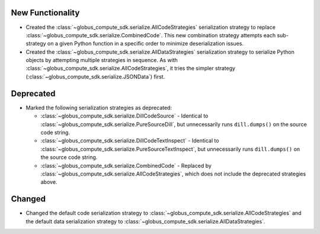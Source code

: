 New Functionality
^^^^^^^^^^^^^^^^^

- Created the :class:`~globus_compute_sdk.serialize.AllCodeStrategies` serialization
  strategy to replace :class:`~globus_compute_sdk.serialize.CombinedCode`. This new
  combination strategy attempts each sub-strategy on a given Python function in a
  specific order to minimize deserialization issues.

- Created the :class:`~globus_compute_sdk.serialize.AllDataStrategies` serialization
  strategy to serialize Python objects by attempting multiple strategies in sequence.
  As with :class:`~globus_compute_sdk.serialize.AllCodeStrategies`, it tries the
  simpler strategy (:class:`~globus_compute_sdk.serialize.JSONData`) first.

Deprecated
^^^^^^^^^^

- Marked the following serialization strategies as deprecated:

  - :class:`~globus_compute_sdk.serialize.DillCodeSource` - Identical to
    :class:`~globus_compute_sdk.serialize.PureSourceDill`, but unnecessarily runs
    ``dill.dumps()`` on the source code string.
  - :class:`~globus_compute_sdk.serialize.DillCodeTextInspect` - Identical to
    :class:`~globus_compute_sdk.serialize.PureSourceTextInspect`, but unnecessarily runs
    ``dill.dumps()`` on the source code string.
  - :class:`~globus_compute_sdk.serialize.CombinedCode` - Replaced by
    :class:`~globus_compute_sdk.serialize.AllCodeStrategies`, which does not include
    the deprecated strategies above.

Changed
^^^^^^^

- Changed the default code serialization strategy to
  :class:`~globus_compute_sdk.serialize.AllCodeStrategies` and the default data
  serialization strategy to :class:`~globus_compute_sdk.serialize.AllDataStrategies`.
